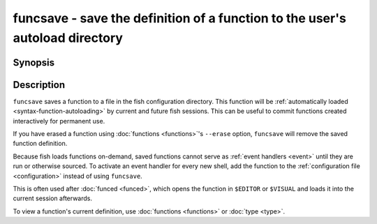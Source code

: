 .. _cmd-funcsave:

funcsave - save the definition of a function to the user's autoload directory
=============================================================================

Synopsis
--------

.. synopsis::

    funcsave FUNCTION_NAME
    funcsave [-q | --quiet] [(-d | --directory) DIR] FUNCTION_NAME


Description
-----------

``funcsave`` saves a function to a file in the fish configuration directory. This function will be :ref:`automatically loaded <syntax-function-autoloading>` by current and future fish sessions. This can be useful to commit functions created interactively for permanent use.

If you have erased a function using :doc:`functions <functions>`'s ``--erase`` option, ``funcsave`` will remove the saved function definition.

Because fish loads functions on-demand, saved functions cannot serve as :ref:`event handlers <event>` until they are run or otherwise sourced. To activate an event handler for every new shell, add the function to the :ref:`configuration file <configuration>` instead of using ``funcsave``.

This is often used after :doc:`funced <funced>`, which opens the function in ``$EDITOR`` or ``$VISUAL`` and loads it into the current session afterwards.

To view a function's current definition, use :doc:`functions <functions>` or :doc:`type <type>`.
